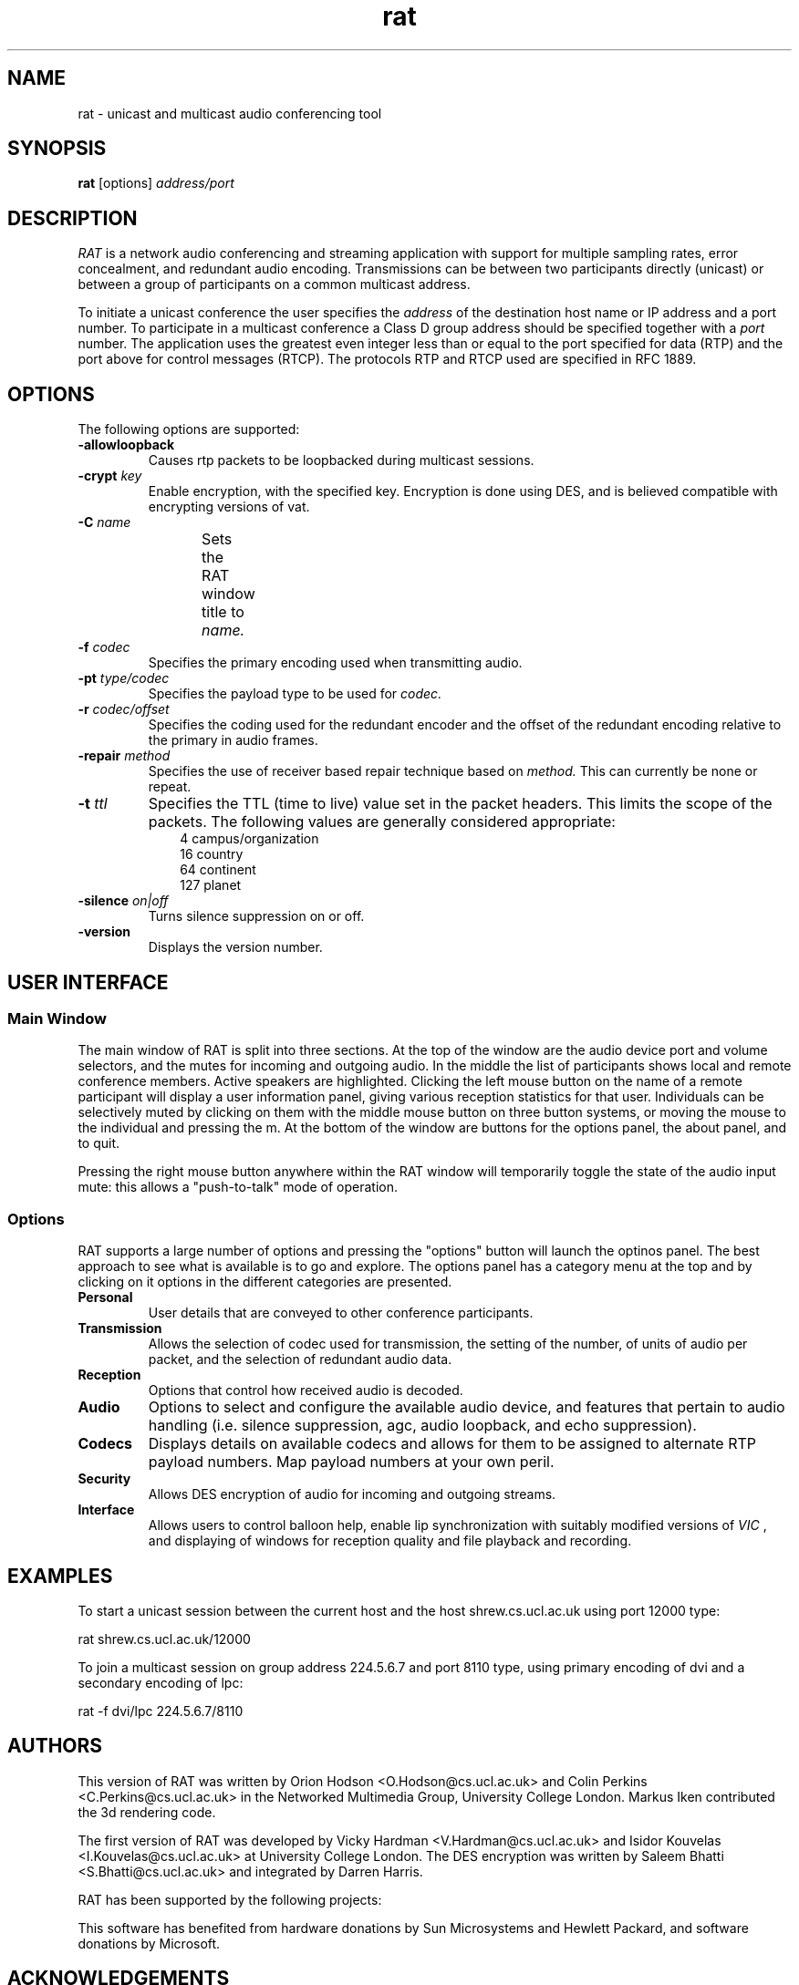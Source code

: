 '\" t
.\" @(#)rat.1 3.1 97/02/22 
.\" Copyright (c) 1997-2000 University College London.
.\" Written by Orion Hodson
.\"
.TH rat 1 "14 January 2000"
.SH NAME
rat \- unicast and multicast audio conferencing tool
.SH SYNOPSIS
.B rat    
.RB [options] 
.I address/port
.SH DESCRIPTION
.LP
.I RAT 
is a network audio conferencing and streaming application with
support for multiple sampling rates, error concealment, and redundant
audio encoding.  Transmissions can be between two participants directly
(unicast) or between a group of participants on a common multicast
address.

To initiate a unicast conference the user specifies the 
.I address 
of the destination 
host name or IP address and a port number.  To participate in a 
multicast conference a Class D group address should be specified
together with a 
.I port 
number.  The application uses the greatest even 
integer less than or equal to the port specified for data (RTP) and 
the port above for control messages (RTCP).  The protocols RTP and 
RTCP used are specified in RFC 1889.

.SH OPTIONS
The following options are supported:
.TP
.BI -allowloopback
Causes rtp packets to be loopbacked during multicast
sessions.
.TP
.BI \-crypt " key"
Enable encryption, with the specified key. Encryption is
done using DES, and is believed compatible with encrypting
versions of vat.
.TP
.BI -C " name"
Sets the RAT window title to 
.I name.	
.TP
.BI \-f " codec"
Specifies the primary encoding used when transmitting audio.
.TP
.BI -pt " type/codec"
Specifies the payload type to be used for 
.I codec.
.TP
.BI -r " codec/offset"
Specifies the coding used for the redundant encoder and the offset
of the redundant encoding relative to the primary in audio frames.
.TP
.BI -repair " method"
Specifies the use of receiver based repair technique based on
.I method.  
This can currently be none or repeat.   
.TP
.BI -t " ttl"
Specifies the TTL (time to live) 
value set in the packet 
headers.  This limits 
the scope of the packets. 
The following 
values are generally considered	
appropriate:  
.RS 10n
.nf
.ta 
  4 campus/organization
 16 country
 64 continent
127 planet
.fi
.RE
.TP
.BI -silence " on|off"
Turns silence suppression on or off.
.TP
.B -version
Displays the version number.

.SH USER INTERFACE

.SS Main Window

The main window of RAT is split into three sections.  At the top of
the window are the audio device port and volume selectors, and the
mutes for incoming and outgoing audio.  In the middle the list of
participants shows local and remote conference members.  Active
speakers are highlighted. Clicking the left mouse button on the name
of a remote participant will display a user information panel, giving
various reception statistics for that user.  Individuals can be
selectively muted by clicking on them with the middle mouse button on
three button systems, or moving the mouse to the individual and
pressing the m.  At the bottom of the window are buttons for the
options panel, the about panel, and to quit.

Pressing the right mouse button anywhere within the RAT window will
temporarily toggle the state of the audio input mute: this allows a
"push-to-talk" mode of operation.

.SS Options

RAT supports a large number of options and pressing the "options"
button will launch the optinos panel.  The best approach to see what
is available is to go and explore.  The options panel has a category
menu at the top and by clicking on it options in the different
categories are presented.  

.TP 
.B Personal
User details that are conveyed to other conference participants.

.TP	
.B Transmission
Allows the selection of codec used for transmission, the setting of
the number, of units of audio per packet, and the selection of
redundant audio data.

.TP
.B Reception
Options that control how received audio is decoded.

.TP
.B Audio
Options to select and configure the available audio device, and
features that pertain to audio handling (i.e. silence suppression,
agc, audio loopback, and echo suppression).

.TP
.B Codecs
Displays details on available codecs and allows for them to be assigned
to alternate RTP payload numbers.  Map payload numbers at your own peril.

.TP
.B Security
Allows DES encryption of audio for incoming and outgoing streams.

.TP
.B Interface
Allows users to control balloon help, enable lip synchronization with
suitably modified versions of 
.I VIC
, and displaying of windows for reception quality and file playback and recording.

	
.SH EXAMPLES
To start a unicast session between 
the current host and the host
shrew.cs.ucl.ac.uk using port 12000 type:

		rat shrew.cs.ucl.ac.uk/12000

To join a multicast session on group address 224.5.6.7 and port 8110
type, using primary encoding of dvi and a secondary encoding of lpc:

		rat -f dvi/lpc 224.5.6.7/8110

.SH AUTHORS
This version of RAT was written by Orion Hodson
<O.Hodson@cs.ucl.ac.uk> and Colin Perkins <C.Perkins@cs.ucl.ac.uk> in
the Networked Multimedia Group, University College London.  Markus
Iken contributed the 3d rendering code.

The first version of RAT was developed by Vicky Hardman 
<V.Hardman@cs.ucl.ac.uk> and Isidor Kouvelas <I.Kouvelas@cs.ucl.ac.uk>
at University College London.  The DES encryption was written by
Saleem Bhatti <S.Bhatti@cs.ucl.ac.uk> and integrated by Darren Harris.

RAT has been supported by the following projects:
.RS 4
.TS
MICE	 Multimedia Conferencing in Europe (ESPRIT)

MERCI	 Multimedia European Research Conferencing Integration

ReLaTe	 Remote Language Teaching for Super Janet (BT/JISC)

RAT	 Robust Audio Tool (EPSRC/BT)
.TE
.RE

This software has benefited from hardware donations by Sun
Microsystems and Hewlett Packard, and software donations by Microsoft.

.SH ACKNOWLEDGEMENTS

We thank Roy Bennett, Jon Crowcroft, Ross Finlayson, Atanu Ghosh,
Terry Gibbons, Jeremy Hall, Mark Handley, Marcus Iken, Iain McKay,
Fulvio Risso, Roy Rodenstein, Lorenzo Vicisano, Anna Watson, Michael
Wallbaum, Hui Zhao, and our collegues at UCL who have provided
countless suggestions and extended good humour through the buggy
pre-releases.

Modifications for HP-UX by Terje Vernly <terjeve@usit.uio.no>
and Geir Harald Hansen <g.h.hansen@usit.uio.no>.

This software is derived, in part, from publically available source 
code with the following copyright:

Copyright (c) 1991-1993,1996 Regents of the University of California.

Copyright (c) 1992 Stichting Mathematisch Centrum, Amsterdam.

Copyright (c) 1991,1992 RSA Data Security, Inc.

Copyright (c) 1992 Jutta Degener and Carsten Bormann, Technische 
Universitaet Berlin.

Copyright (c) 1994 Henning Schulzrinne.

Copyright (c) 1994 Paul Stewart.

This product includes software developed by the Computer Systems
Engineering Group and by the Network Research Group at Lawrence 
Berkeley Laboratory.
 
Encryption features of this software use the RSA Data Security, Inc. 
MD5 Message-Digest Algorithm.
.SH FEEDBACK
Please send comments, bug-reports, patches, and suggestions to
rat-trap@cs.ucl.ac.uk.

Please check http://www-mice.cs.ucl.ac.uk/multimedia/software for
latest release information.


